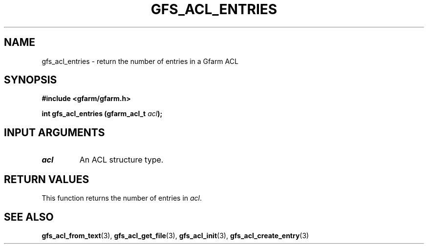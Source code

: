 .\" This manpage has been automatically generated by docbook2man 
.\" from a DocBook document.  This tool can be found at:
.\" <http://shell.ipoline.com/~elmert/comp/docbook2X/> 
.\" Please send any bug reports, improvements, comments, patches, 
.\" etc. to Steve Cheng <steve@ggi-project.org>.
.TH "GFS_ACL_ENTRIES" "3" "21 February 2011" "Gfarm" ""

.SH NAME
gfs_acl_entries \- return the number of entries in a Gfarm ACL
.SH SYNOPSIS
.sp
\fB#include <gfarm/gfarm.h>
.sp
int gfs_acl_entries (gfarm_acl_t \fIacl\fB);
\fR
.SH "INPUT ARGUMENTS"
.TP
\fB\fIacl\fB\fR
An ACL structure type.
.SH "RETURN VALUES"
.PP
This function returns the number of entries in \fIacl\fR\&.
.SH "SEE ALSO"
.PP
\fBgfs_acl_from_text\fR(3),
\fBgfs_acl_get_file\fR(3),
\fBgfs_acl_init\fR(3),
\fBgfs_acl_create_entry\fR(3)
